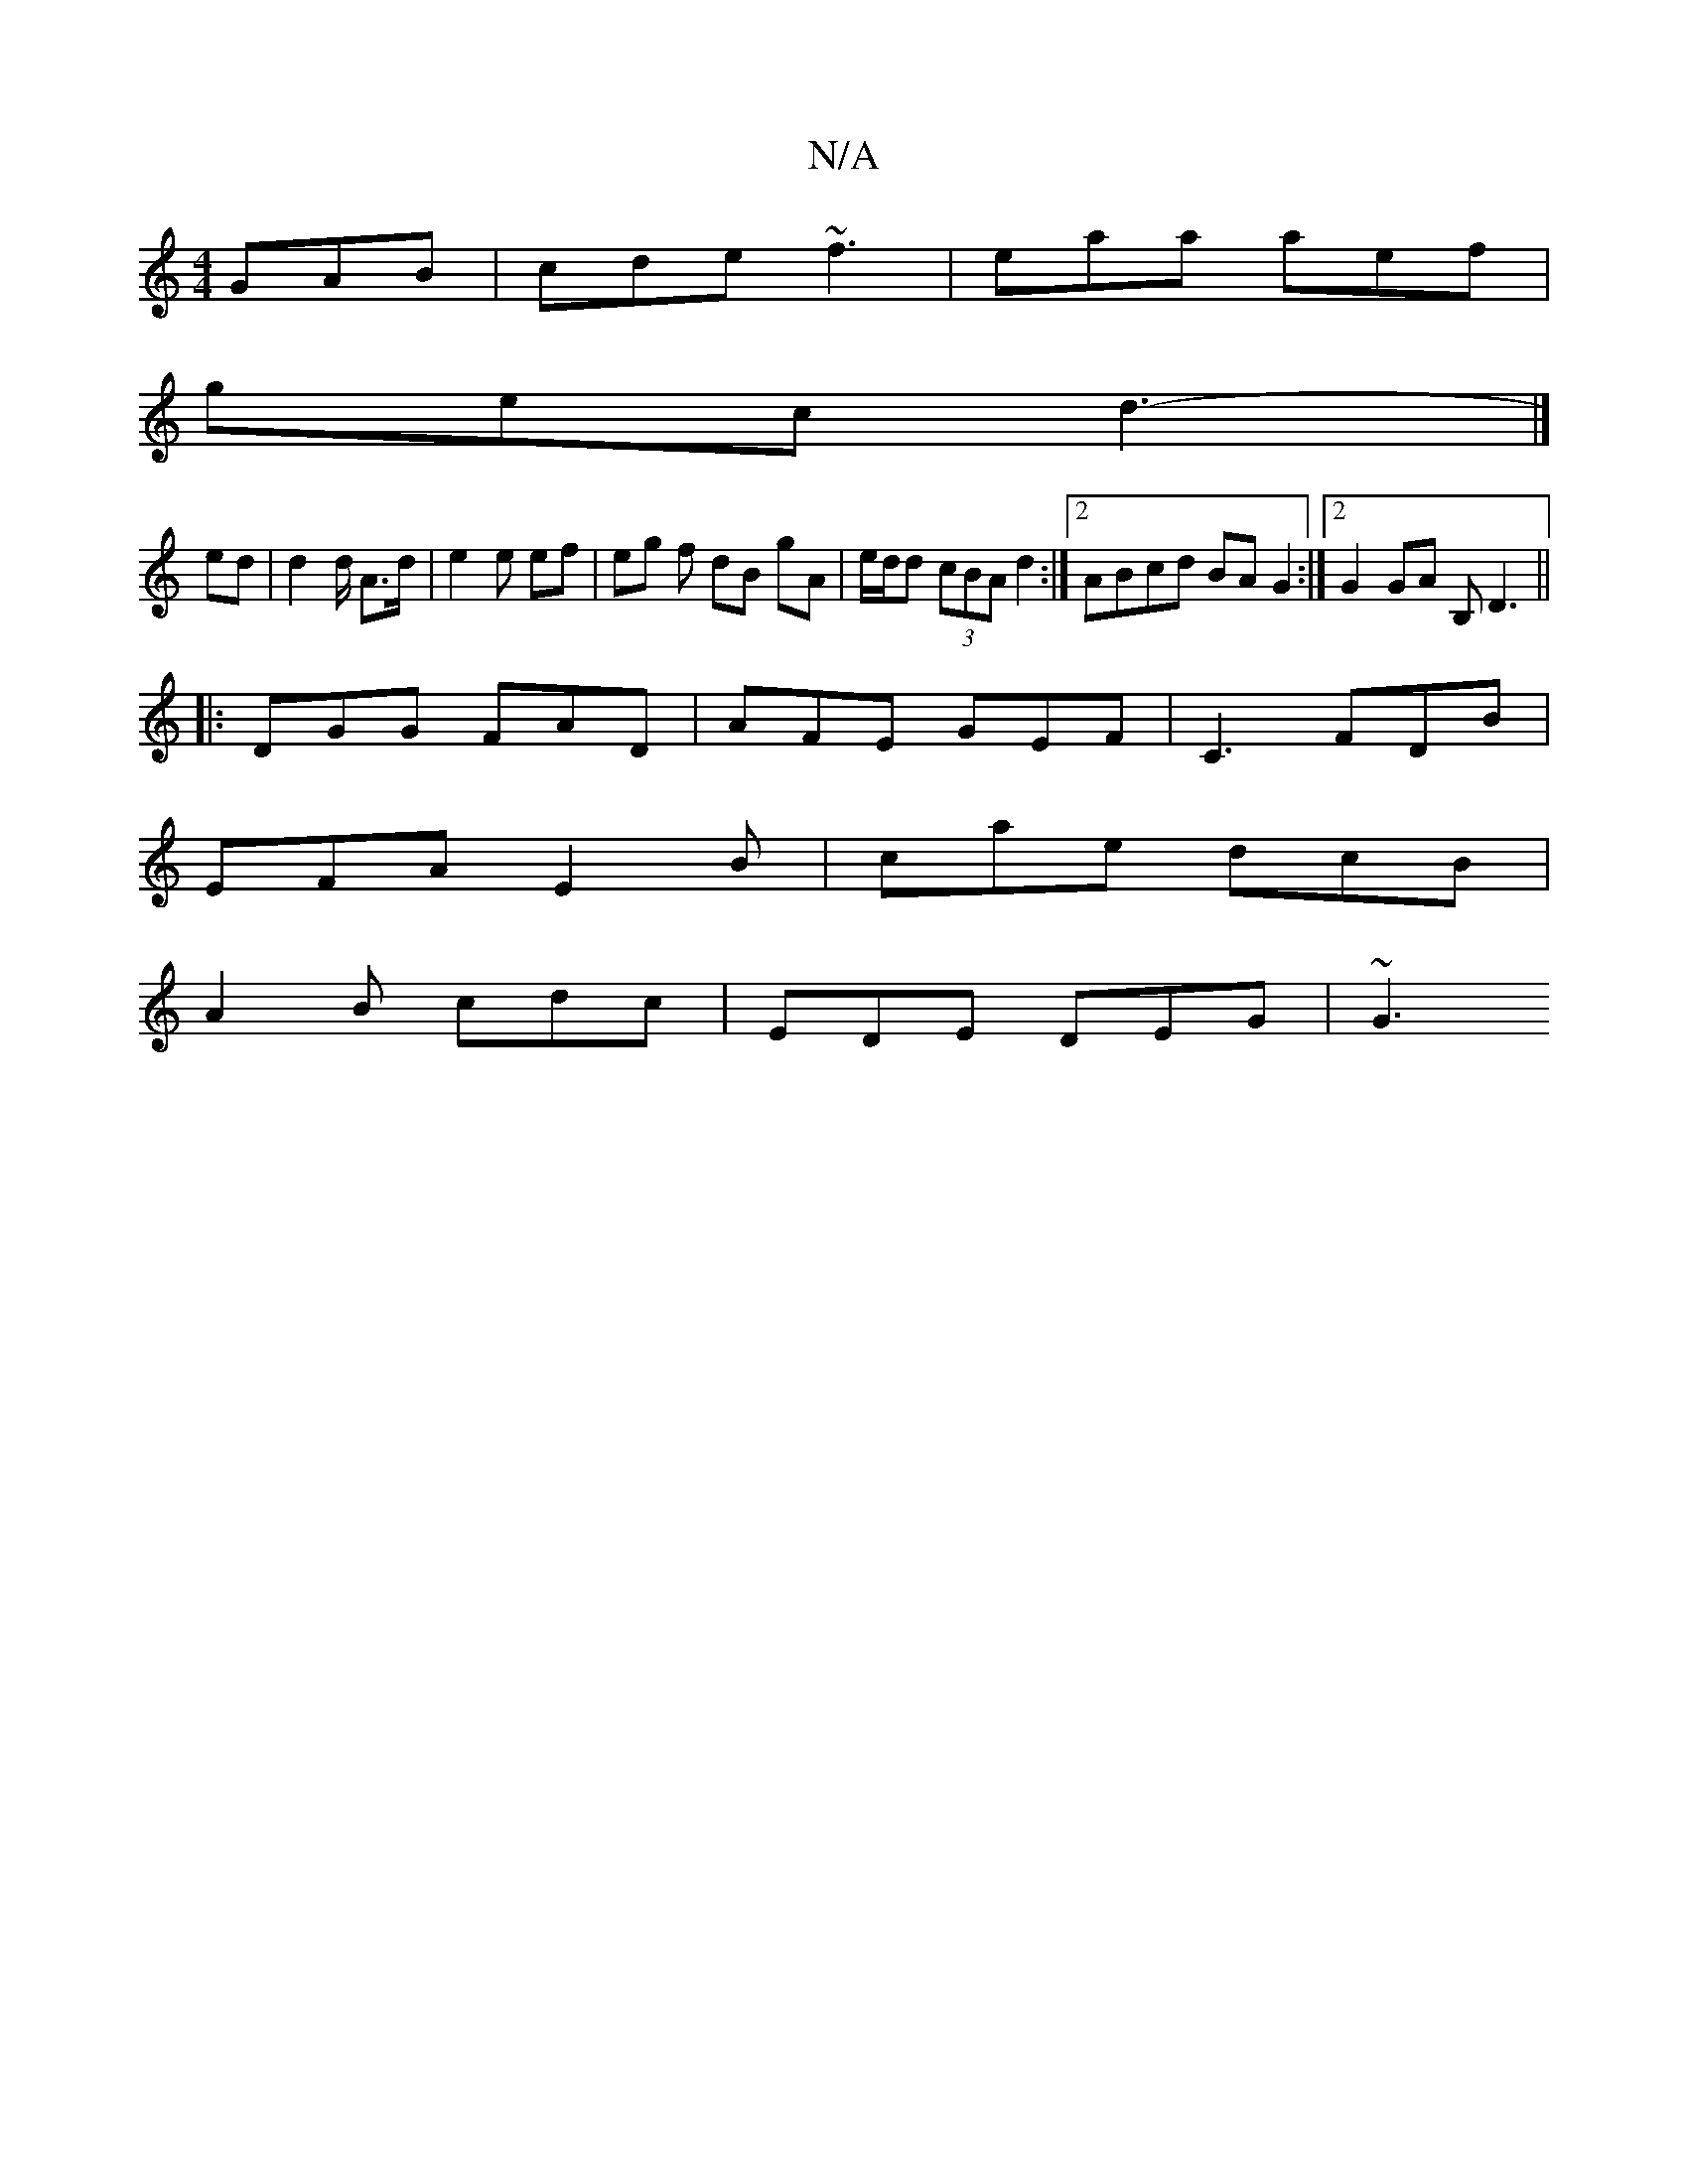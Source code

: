 X:1
T:N/A
M:4/4
R:N/A
K:Cmajor
GAB | cde ~f3 | eaa aef |
gec d3- |]
 ed | d2 d/ A>d | e2 e ef | eg f dB gA | e/d/d (3cBA d2 :|[2 ABcd BA G2 :|2 G2GA B,D3 ||
|:DGG FAD |AFE GEF | C3 FDB |
EFA E2B | cae dcB |
A2 B cdc | EDE DEG | ~G3